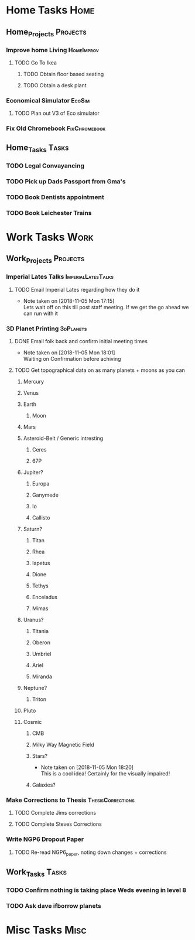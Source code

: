 * Home Tasks                                                          :Home:

** Home_Projects                                                   :Projects:
*** Improve home Living                                          :HomeImprov:
**** TODO Go To Ikea
***** TODO Obtain floor based seating  
***** TODO Obtain a desk plant 
*** Economical Simulator                                             :EcoSim:
**** TODO Plan out V3 of Eco simulator 
*** Fix Old Chromebook                                        :FixChromebook:
** Home_Tasks                                                         :Tasks:
*** TODO Legal Convayancing 
    SCHEDULED: <2018-11-05 Mon>
*** TODO Pick up Dads Passport from Gma's 
*** TODO Book Dentists appointment 
*** TODO Book Leichester Trains
* Work Tasks                                                          :Work:

** Work_Projects                                                   :Projects:
*** Imperial Lates Talks                                 :ImperialLatesTalks:
**** TODO Email Imperial Lates regarding how they do it  
     SCHEDULED: <2018-11-05 Mon>
     - Note taken on [2018-11-05 Mon 17:15] \\
       Lets wait off on this till post staff meeting. If we get the go ahead we can run with it
*** 3D Planet Printing                                       :3dPlanets:
**** DONE Email folk back and confirm initial meeting times  
     CLOSED: [2018-11-05 Mon 18:01]
     - Note taken on [2018-11-05 Mon 18:01] \\
       Waiting on Confirmation before achiving
**** TODO Get topographical data on as many planets + moons as you can
***** Mercury 
***** Venus
***** Earth
****** Moon
***** Mars
***** Asteroid-Belt / Generic intresting
****** Ceres
****** 67P
***** Jupiter?
****** Europa 
****** Ganymede
****** Io
****** Callisto
***** Saturn? 
****** Titan
****** Rhea
****** Iapetus
****** Dione
****** Tethys
****** Enceladus
****** Mimas
***** Uranus?
****** Titania
****** Oberon
****** Umbriel
****** Ariel
****** Miranda
***** Neptune?
****** Triton
***** Pluto
***** Cosmic
****** CMB
****** Milky Way Magnetic Field
****** Stars?
       - Note taken on [2018-11-05 Mon 18:20] \\
         This is a cool idea! Certainly for the visually impaired!
****** Galaxies?
*** Make Corrections to Thesis                            :ThesisCorrections:
**** TODO Complete Jims corrections 
**** TODO Complete Steves Corrections
*** Write NGP6 Dropout Paper 
**** TODO Re-read NGP6_paper, noting down changes + corrections 
** Work_Tasks                                                         :Tasks:
*** TODO Confirm nothing is taking place Weds evening in level 8  
*** TODO Ask dave ifborrow planets 
* Misc Tasks                                                          :Misc:
